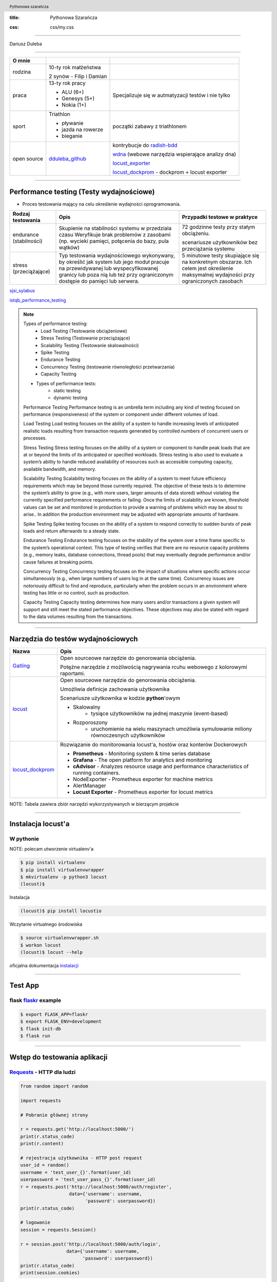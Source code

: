 :title: Pythonowa Szarańcza

.. :skip-help: true

:css: css/my.css


.. header::

    .. image:: img/logo.png
        :width: 110
        :height: 100
        :align: left

    Pythonowa szarańcza

.. footer::
    NOKIA


----

Dariusz Duleba

----

=========== ========================    ======
O mnie
=========== ========================    ======
rodzina     10-ty rok małżeństwa

            2 synów - Filip i Damian

praca       13-ty rok pracy             Specjalizuje się w autmatyzacji testów i nie tylko

            - ALU (6+)

            - Genesys (5+)

            - Nokia (1+)

sport       Triathlon                    początki zabawy z triathlonem

            - pływanie

            - jazda na rowerze

            - bieganie

open source dduleba_github_             kontrybucje do radish-bdd_

                                        wdna_ (webowe narzędzia wspierające analizy dna)

                                        locust_exporter_

                                        locust_dockprom_ - dockprom + locust exporter

=========== ========================    ======

----

Performance testing (Testy wydajnościowe)
=========================================

* Proces testowania mający na celu określenie wydajności oprogramowania.

======================= =================================================== =================================================
Rodzaj testowania       Opis                                                Przypadki testowe w praktyce
======================= =================================================== =================================================
endurance (stabilności) Skupienie na stabilności systemu w przedziala czasu 72 godzinne testy przy stałym obciążeniu.
                        Weryfikuje brak problemów z zasobami (np.
                        wycieki pamięci, połącenia do bazy, pula wątków)    scenariusze użytkowników bez przeciążania systemu


stress (przeciążające)  Typ testowania wydajnościowego wykonywany,          5 minutowe testy skupiające się na konkretnym
                        by określić jak system lub jego moduł pracuje       obszarze. Ich celem jest określenie maksymalnej
                        na przewidywanej lub wyspecyfikowanej granicy       wydajności przy ograniczonych zasobach
                        lub poza nią lub też przy ograniczonym dostępie
                        do pamięci lub serwera.

======================= =================================================== =================================================

sjsi_sylabus_

istqb_performance_testing_

.. note::


    Types of performance testing:
        * Load Testing (Testowanie obciążeniowe)
        * Stress Testing (Testowanie przeciążające)
        * Scalability Testing (Testowanie skalowalności)
        * Spike Testing
        * Endurance Testing
        * Concurrency Testing (testowanie równoległości przetwarzania)
        * Capacity Testing

    * Types of performance tests:
        * static testing
        * dynamic testing

    Performance Testing
    Performance testing is an umbrella term including any kind of testing focused on
    performance (responsiveness) of the system or component under different volumes of
    load.

    Load Testing
    Load testing focuses on the ability of a system to handle increasing levels of anticipated
    realistic loads resulting from transaction requests generated by controlled numbers of
    concurrent users or processes.

    Stress Testing
    Stress testing focuses on the ability of a system or component to handle peak loads
    that are at or beyond the limits of its anticipated or specified workloads. Stress
    testing is also used to evaluate a system’s ability to handle reduced availability of
    resources such as accessible computing capacity, available bandwidth, and memory.

    Scalability Testing
    Scalability testing focuses on the ability of a system to meet future efficiency
    requirements which may be beyond those currently required. The objective of these
    tests is to determine the system’s ability to grow (e.g., with more users, larger amounts
    of data stored) without violating the currently specified performance requirements or
    failing. Once the limits of scalability are known, threshold values can be set and
    monitored in production to provide a warning of problems which may be about to arise..
    In addition the production environment may be adjusted with appropriate amounts of
    hardware.

    Spike Testing
    Spike testing focuses on the ability of a system to respond correctly to sudden bursts
    of peak loads and return afterwards to a steady state.

    Endurance Testing
    Endurance testing focuses on the stability of the system over a time frame specific to
    the system’s operational context. This type of testing verifies that there are no resource
    capacity problems (e.g., memory leaks, database connections, thread pools) that may
    eventually degrade performance and/or cause failures at breaking points.

    Concurrency Testing
    Concurrency testing focuses on the impact of situations where specific actions occur
    simultaneously (e.g., when large numbers of users log in at the same time).
    Concurrency issues are notoriously difficult to find and reproduce, particularly when
    the problem occurs in an environment where testing has little or no control, such as
    production.

    Capacity Testing
    Capacity testing determines how many users and/or transactions a given system will
    support and still meet the stated performance objectives. These objectives may also
    be stated with regard to the data volumes resulting from the transactions.

----

Narzędzia do testów wydajnościowych
===================================


================    =======
Nazwa               Opis
================    =======
Gatling_            Open sourceowe narzędzie do genorowania obciążenia.

                    Potężne narzędzie z możliwością nagrywania rcuhu webowego z kolorowymi raportami.

locust_             Open sourceowe narzędzie do genorowania obciążenia.

                    Umożliwia definicje zachowania użytkownika

                    Scenariusze użytkownika w kodzie **python**'owym

                    - Skalowalny
                        - tysiące użytkowników na jednej maszynie (event-based)
                    - Rozporoszony
                        - uruchomienie na wielu maszynach umożliwia symulowanie miliony równoczesnych użytkowników


locust_dockprom_    Rozwiązanie do monitorowania locust'a, hostów oraz konterów Dockerowych

                    - **Prometheus** - Monitoring system & time series database
                    - **Grafana** - The open platform for analytics and monitoring
                    - **cAdvisor** - Analyzes resource usage and performance characteristics of running containers.
                    - NodeExporter - Prometheus exporter for machine metrics
                    - AlertManager
                    - **Locust Exporter** - Prometheus exporter for locust metrics
================    =======

NOTE: Tabela zawiera zbiór narzędzi wykorzystywanych w bierzącym projekcie

----

Instalacja locust'a
===================

W pythonie
----------

NOTE: polecam utworzenie virtualenv'a

.. code-block:: bash

    $ pip install virtualenv
    $ pip install virtualenvwrapper
    $ mkvirtualenv -p python3 locust
    (locust)$

Instalacja

.. code-block::

    (locust)$ pip install locustio

Wczytanie virtualnego środowiska

.. code-block::

    $ source virtualenvwrapper.sh
    $ workon locust
    (locust)$ locust --help

oficjalna dokumentacja instalacji_

.. _instalacji: https://docs.locust.io/en/latest/installation.html

----

Test App
========


.. image:: img/flaskr.gif
    :align: left

flask flaskr_ example
---------------------

.. code-block:: sh

    $ export FLASK_APP=flaskr
    $ export FLASK_ENV=development
    $ flask init-db
    $ flask run




----

Wstęp do testowania aplikacji
=============================

Requests_ - HTTP dla ludzi
--------------------------

.. code-block:: Python

    from random import random

    import requests

    # Pobranie głównej strony

    r = requests.get('http://localhost:5000/')
    print(r.status_code)
    print(r.content)

    # rejestracja użytkownika - HTTP post request
    user_id = random()
    username = 'test_user_{}'.format(user_id)
    userpassword = 'test_user_pass_{}'.format(user_id)
    r = requests.post('http://localhost:5000/auth/register',
                      data={'username': username,
                            'password': userpassword})
    print(r.status_code)

    # logowanie
    session = requests.Session()

    r = session.post('http://localhost:5000/auth/login',
                     data={'username': username,
                           'password': userpassword})
    print(r.status_code)
    print(session.cookies)


----

Get request
===========

locust_host_attribute_

locust_usng_HTTP_client_

Każda instancja TaskSet'a (HTTPLocust'a) zawiera atrybut client HttpSession. Klasa HttpSession dziedziczy z requests.Session


.. code-block:: Python

    from locust import HttpLocust, TaskSet, task

    class IndexTaskSet(TaskSet):
        @task()
        def index(self):
            self.client.get("/")


    class IndexLocust(HttpLocust):
        task_set = IndexTaskSet
        min_wait = 5000
        max_wait = 5000
        host='http://127.0.0.1:5000'


----

Post request
============

.. code-block:: Python

    from locust import HttpLocust, TaskSet, task


    class RegisterTaskSet(TaskSet):

        def on_start(self):
            self.prefix = id(self)
            self.user_id = 0
            print(self.prefix)

        @task()
        def register(self):
            self.user_id += 1
            self.client.post(
                "/auth/register",
                data={
                    'username': 'test_user_{}_{}'.format(self.prefix, self.user_id),
                    'password': 'test_password_{}_{}'.format(self.prefix, self.user_id)
                }
            )


    class IndexLocust(HttpLocust):
        task_set = RegisterTaskSet
        min_wait = 5000
        max_wait = 5000
        host = 'http://127.0.0.1:5000'


----

Task sequence
=============

.. code-block:: Python

    import time

    from locust import HttpLocust, task, TaskSequence, seq_task


    class LoggedUserSequence(TaskSequence):

        def on_start(self):
            self.prefix = id(self)
            self.user_id = 0
            print(self.prefix)
            self.user_name = 'test_user_{}_{}'.format(self.prefix, self.user_id)
            self.user_password = 'test_password_{}_{}'.format(self.prefix, self.user_id)
            self.client.post(
                "/auth/register",
                data={
                    'username': self.user_name,
                    'password': self.user_password
                }
            )

        @seq_task(1)
        def login(self):
            self.client.post(
                "/auth/login",
                data={
                    'username': self.user_name,
                    'password': self.user_password
                }
            )

        @seq_task(2)
        @task(5)
        def new(self):
            self.client.post(
                "/create",
                data={
                    'title': '{}: {} title'.format(self.user_name, self.user_id),
                    'body': "my body text"
                }
            )

    ...

----

Flaskr w docker'ze
==================

.. code-block:: Docker

    FROM ubuntu:latest
    RUN apt-get update -y
    RUN apt-get install -y python-pip python-dev build-essential

    ADD . /app
    WORKDIR /app
    RUN pip install -e .
    ENV FLASK_APP flaskr
    ENV FLASK_ENV development
    RUN flask init-db

    ENTRYPOINT ["flask"]
    CMD ["run","--host","0.0.0.0"]

.. code-block:: bash

    $ docker build --tag flaskr .
    $ docker run --name flaskr -p 5001:5000 flaskr

----

Monitorowanie applikacji
========================

dockprom_

* A monitoring solution for Docker hosts and containers

.. code-block:: bash

    $ git clone https://github.com/stefanprodan/dockprom
    $ cd dockprom
    $ ADMIN_USER=admin ADMIN_PASSWORD=admin docker-compose up -d


----

Monitorowanie locust'a
======================

locust_exporter_ dla prometheus_'a

lub locust_dockprom_

.. image:: img/locust.png
    :width: 950
    :height: 450




----

Locust w docker'ze
==================

locust_docker_

----

Definicja własnego klient'a
===========================

https://docs.locust.io/en/stable/testing-other-systems.html

----

Narzędzia
=========

Pythonowa szarańcza locust_

Zarządzanie virtualnymi środowiskami virtualenvwrapper_

Biblioteka do generowania prezentacji hovercraft_

.. _hovercraft: https://hovercraft.readthedocs.io/en/latest/presentations.html

.. _virtualenvwrapper: https://virtualenvwrapper.readthedocs.io/en/latest/
.. _locust: https://locust.io/
.. _locustfile: https://docs.locust.io/en/stable/writing-a-locustfile.html
.. _locust_local_url: http://localhost:8089/
.. _locust_host_attribute: https://docs.locust.io/en/stable/writing-a-locustfile.html#the-host-attribute
.. _locust_usng_HTTP_client: https://docs.locust.io/en/stable/writing-a-locustfile.html#using-the-http-client
.. _flaskr: http://flask.pocoo.org/docs/1.0/tutorial/
.. _Requests: http://docs.python-requests.org/en/master/user/quickstart/
.. _dockprom: https://github.com/stefanprodan/dockprom
.. _locust_docker: https://docs.locust.io/en/latest/running-locust-docker.html
.. _locust_exporter: https://github.com/dduleba/locust_exporter
.. _locust_dockprom: https://github.com/dduleba/locust-dockprom
.. _prometheus: https://prometheus.io/
.. _sjsi_sylabus: https://sjsi.org/download/3319/
.. _istqb_performance_testing: https://www.istqb.org/documents/ISTQB%20CTFL-PT%20Syllabus%202018%20GA.pdf
.. _Gatling: https://gatling.io/
.. _dduleba_github: https://github.com/dduleba
.. _wdna: https://github.com/dduleba/wdna
.. _radish-bdd: https://github.com/radish-bdd/radish